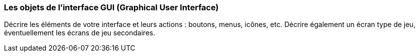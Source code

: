 === Les objets de l’interface GUI (Graphical User Interface)
****
Décrire les éléments de votre interface et leurs actions : boutons, menus, icônes, etc.
Décrire également un écran type de jeu, éventuellement les écrans de jeu secondaires.
****